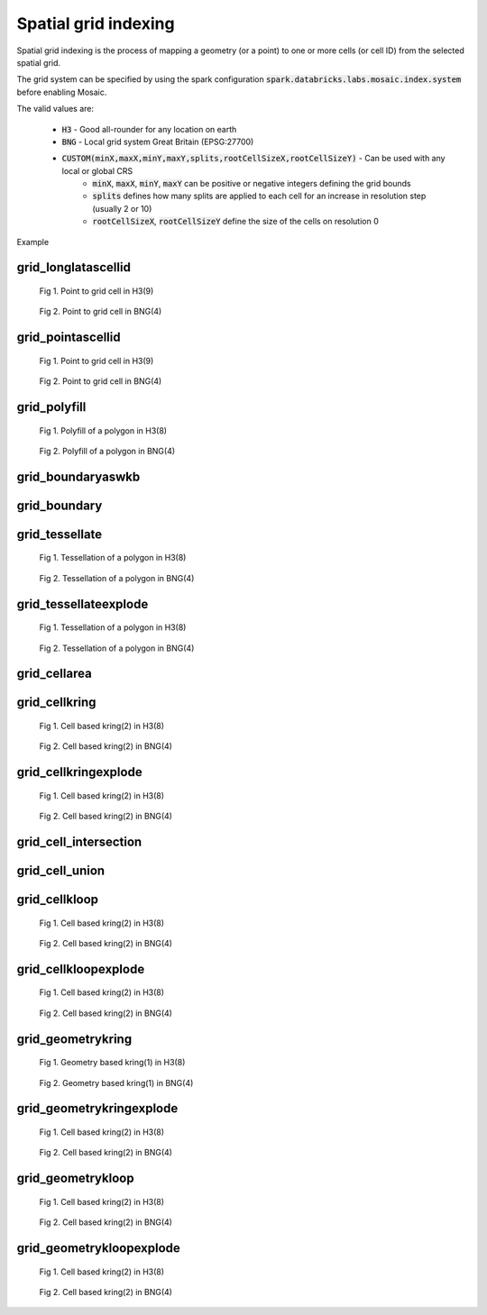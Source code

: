 =====================
Spatial grid indexing
=====================

Spatial grid indexing is the process of mapping a geometry (or a point) to one or more cells (or cell ID)
from the selected spatial grid.

The grid system can be specified by using the spark configuration :code:`spark.databricks.labs.mosaic.index.system`
before enabling Mosaic.

The valid values are:

    * :code:`H3` - Good all-rounder for any location on earth
    * :code:`BNG` - Local grid system Great Britain (EPSG:27700)
    * :code:`CUSTOM(minX,maxX,minY,maxY,splits,rootCellSizeX,rootCellSizeY)` - Can be used with any local or global CRS
        * :code:`minX`, :code:`maxX`, :code:`minY`, :code:`maxY` can be positive or negative integers defining the grid bounds
        * :code:`splits` defines how many splits are applied to each cell for an increase in resolution step (usually 2 or 10)
        * :code:`rootCellSizeX`, :code:`rootCellSizeY` define the size of the cells on resolution 0

Example

.. tabs::
   .. code-tab:: py

    spark.conf.set("spark.databricks.labs.mosaic.index.system", "H3") # Default
    # spark.conf.set("spark.databricks.labs.mosaic.index.system", "BNG")
    # spark.conf.set("spark.databricks.labs.mosaic.index.system", "CUSTOM(-180,180,-90,90,2,30,30)")

    import mosaic as mos
    mos.enable_mosaic(spark, dbutils)


grid_longlatascellid
********************

.. function:: grid_longlatascellid(lon, lat, resolution)

    Returns the :code:`resolution` grid index associated with
    the input :code:`lon` and :code:`lat` coordinates.

    :param lon: Longitude
    :type lon: Column: DoubleType
    :param lat: Latitude
    :type lat: Column: DoubleType
    :param resolution: Index resolution
    :type resolution: Column: Integer
    :rtype: Column: LongType

    :example:

.. tabs::
   .. code-tab:: py

    df = spark.createDataFrame([{'lon': 30., 'lat': 10.}])
    df.select(grid_longlatascellid('lon', 'lat', lit(10))).show(1, False)
    +----------------------------------+
    |grid_longlatascellid(lon, lat, 10)|
    +----------------------------------+
    |                623385352048508927|
    +----------------------------------+

   .. code-tab:: scala

    val df = List((30.0, 10.0)).toDF("lon", "lat")
    df.select(grid_longlatascellid(col("lon"), col("lat"), lit(10))).show()
    +----------------------------------+
    |grid_longlatascellid(lon, lat, 10)|
    +----------------------------------+
    |                623385352048508927|
    +----------------------------------+

   .. code-tab:: sql

    SELECT grid_longlatascellid(30d, 10d, 10)
    +----------------------------------+
    |grid_longlatascellid(lon, lat, 10)|
    +----------------------------------+
    |                623385352048508927|
    +----------------------------------+

   .. code-tab:: r R

    df <- createDataFrame(data.frame(lon = 30.0, lat = 10.0))
    showDF(select(df, grid_longlatascellid(column("lon"), column("lat"), lit(10L))), truncate=F)
    +----------------------------------+
    |grid_longlatascellid(lon, lat, 10)|
    +----------------------------------+
    |                623385352048508927|
    +----------------------------------+

.. raw:: html

   <div class="figure-group">


.. figure:: ../images/grid_longlatascellid/h3.png
   :figclass: doc-figure-float-left

   Fig 1. Point to grid cell in H3(9)


.. figure:: ../images/grid_longlatascellid/bng.png
   :figclass: doc-figure-float-left

   Fig 2. Point to grid cell in BNG(4)


.. raw:: html

   </div>


grid_pointascellid
******************

.. function:: grid_pointascellid(geometry, resolution)

    Returns the :code:`resolution` grid index associated
    with the input point geometry :code:`geometry`.

    :param geometry: Geometry
    :type geometry: Column
    :param resolution: Index resolution
    :type resolution: Column: Integer
    :rtype: Column: LongType

    :example:

.. tabs::
   .. code-tab:: py

    df = spark.createDataFrame([{'lon': 30., 'lat': 10.}])
    df.select(grid_pointascellid(st_point('lon', 'lat'), lit(10))).show(1, False)
    +------------------------------------------+
    |grid_pointascellid(st_point(lon, lat), 10)|
    +------------------------------------------+
    |623385352048508927                        |
    +------------------------------------------+

   .. code-tab:: scala

    val df = List((30.0, 10.0)).toDF("lon", "lat")
    df.select(grid_pointascellid(st_point(col("lon"), col("lat")), lit(10))).show()
    +------------------------------------------+
    |grid_pointascellid(st_point(lon, lat), 10)|
    +------------------------------------------+
    |623385352048508927                        |
    +------------------------------------------+

   .. code-tab:: sql

    SELECT grid_pointascellid(st_point(30d, 10d), 10)
    +------------------------------------------+
    |grid_pointascellid(st_point(lon, lat), 10)|
    +------------------------------------------+
    |623385352048508927                        |
    +------------------------------------------+

   .. code-tab:: r R

    df <- createDataFrame(data.frame(lon = 30.0, lat = 10.0))
    showDF(select(df, grid_pointascellid(st_point(column("lon"), column("lat")), lit(10L))), truncate=F)
    +------------------------------------------+
    |grid_pointascellid(st_point(lon, lat), 10)|
    +------------------------------------------+
    |623385352048508927                        |
    +------------------------------------------+

.. raw:: html

   <div class="figure-group">


.. figure:: ../images/grid_longlatascellid/h3.png
   :figclass: doc-figure-float-left

   Fig 1. Point to grid cell in H3(9)


.. figure:: ../images/grid_longlatascellid/bng.png
   :figclass: doc-figure-float-left

   Fig 2. Point to grid cell in BNG(4)


.. raw:: html

   </div>


grid_polyfill
*************

.. function:: grid_polyfill(geometry, resolution)

    Returns the set of grid indices of which centroid is contained in the input :code:`geometry` at :code:`resolution`.

    When using `H3 <https://h3geo.org/>`_ index system, this is equivalent to the
    `H3 polyfill <https://h3geo.org/docs/api/regions/#polyfill>`_ method

    :param geometry: Geometry
    :type geometry: Column
    :param resolution: Index resolution
    :type resolution: Column: Integer
    :rtype: Column: ArrayType[LongType]

    :example:

.. tabs::
   .. code-tab:: py

    df = spark.createDataFrame([{
        'wkt': 'MULTIPOLYGON (((30 20, 45 40, 10 40, 30 20)), ((15 5, 40 10, 10 20, 5 10, 15 5)))'
        }])
    df.select(grid_polyfill('wkt', lit(0))).show(1, False)
    +------------------------------------------------------------+
    |grid_polyfill(wkt, 0)                                       |
    +------------------------------------------------------------+
    |[577586652210266111, 578360708396220415, 577269992861466623]|
    +------------------------------------------------------------+

   .. code-tab:: scala

    val df = List(("MULTIPOLYGON (((30 20, 45 40, 10 40, 30 20)), ((15 5, 40 10, 10 20, 5 10, 15 5)))")).toDF("wkt")
    df.select(grid_polyfill(col("wkt"), lit(0))).show(false)
    +------------------------------------------------------------+
    |grid_polyfill(wkt, 0)                                       |
    +------------------------------------------------------------+
    |[577586652210266111, 578360708396220415, 577269992861466623]|
    +------------------------------------------------------------+

   .. code-tab:: sql

    SELECT grid_polyfill("MULTIPOLYGON (((30 20, 45 40, 10 40, 30 20)), ((15 5, 40 10, 10 20, 5 10, 15 5)))", 0)
    +------------------------------------------------------------+
    |grid_polyfill(wkt, 0)                                       |
    +------------------------------------------------------------+
    |[577586652210266111, 578360708396220415, 577269992861466623]|
    +------------------------------------------------------------+

   .. code-tab:: r R

    df <- createDataFrame(data.frame(wkt = "MULTIPOLYGON (((30 20, 45 40, 10 40, 30 20)), ((15 5, 40 10, 10 20, 5 10, 15 5)))"))
    showDF(select(df, grid_polyfill(column("wkt"), lit(0L))), truncate=F)
    +------------------------------------------------------------+
    |grid_polyfill(wkt, 0)                                       |
    +------------------------------------------------------------+
    |[577586652210266111, 578360708396220415, 577269992861466623]|
    +------------------------------------------------------------+

.. raw:: html

   <div class="figure-group">


.. figure:: ../images/grid_polyfill/h3.png
   :figclass: doc-figure-float-left

   Fig 1. Polyfill of a polygon in H3(8)


.. figure:: ../images/grid_polyfill/bng.png
   :figclass: doc-figure-float-left

   Fig 2. Polyfill of a polygon in BNG(4)


.. raw:: html

   </div>



grid_boundaryaswkb
******************

.. function:: grid_boundaryaswkb(cellid)

    Returns the boundary of the grid cell as a WKB.

    :param cellid: Grid cell id
    :type cellid: Column: Union(LongType, StringType)

    :example:

.. tabs::
   .. code-tab:: py

    df = spark.createDataFrame([{'cellid': 613177664827555839}])
    df.select(grid_boundaryaswkb("cellid").show(1, False)
    +--------------------------+
    |grid_boundaryaswkb(cellid)|
    +--------------------------+
    |[01 03 00 00 00 00 00 00..|
    +--------------------------+

   .. code-tab:: scala

    val df = List((613177664827555839)).toDF("cellid")
    df.select(grid_boundaryaswkb(col("cellid")).show()
    +--------------------------+
    |grid_boundaryaswkb(cellid)|
    +--------------------------+
    |[01 03 00 00 00 00 00 00..|
    +--------------------------+

   .. code-tab:: sql

    SELECT grid_boundaryaswkb(613177664827555839)
    +--------------------------+
    |grid_boundaryaswkb(cellid)|
    +--------------------------+
    |[01 03 00 00 00 00 00 00..|
    +--------------------------+

   .. code-tab:: r R

    df <- createDataFrame(data.frame(cellid = 613177664827555839))
    showDF(select(df, grid_boundaryaswkb(column("cellid")), truncate=F)
    +--------------------------+
    |grid_boundaryaswkb(cellid)|
    +--------------------------+
    |[01 03 00 00 00 00 00 00..|
    +--------------------------+



grid_boundary
******************

.. function:: grid_boundary(cellid, format)

    Returns the boundary of the grid cell as a geometry in specified format.

    :param cellid: Grid cell id
    :type cellid: Column: Union(LongType, StringType)
    :param format: Geometry format
    :type format: Column: StringType

    :example:

.. tabs::
   .. code-tab:: py

    df = spark.createDataFrame([{'cellid': 613177664827555839}])
    df.select(grid_boundary("cellid", "WKT").show(1, False)
    +--------------------------+
    |grid_boundary(cellid, WKT)|
    +--------------------------+
    |          "POLYGON (( ..."|
    +--------------------------+

   .. code-tab:: scala

    val df = List((613177664827555839)).toDF("cellid")
    df.select(grid_boundary(col("cellid"), lit("WKT").show()
    +--------------------------+
    |grid_boundary(cellid, WKT)|
    +--------------------------+
    |          "POLYGON (( ..."|
    +--------------------------+

   .. code-tab:: sql

    SELECT grid_boundary(613177664827555839, "WKT")
    +--------------------------+
    |grid_boundary(cellid, WKT)|
    +--------------------------+
    |          "POLYGON (( ..."|
    +--------------------------+

   .. code-tab:: r R

    df <- createDataFrame(data.frame(cellid = 613177664827555839))
    showDF(select(df, grid_boundary(column("cellid"), lit("WKT")), truncate=F)
    +--------------------------+
    |grid_boundary(cellid, WKT)|
    +--------------------------+
    |          "POLYGON (( ..."|
    +--------------------------+

grid_tessellate
***************

.. function:: grid_tessellate(geometry, resolution, <keep_core_geometries>)

    Cuts the original :code:`geometry` into several pieces along the grid index borders at the specified :code:`resolution`.

    Returns an array of Mosaic chips **covering** the input :code:`geometry` at :code:`resolution`.

    A Mosaic chip is a struct type composed of:

    - :code:`is_core`: Identifies if the chip is fully contained within the geometry: Boolean

    - :code:`index_id`: Index ID of the configured spatial indexing (default H3): Integer

    - :code:`wkb`: Geometry in WKB format equal to the intersection of the index shape and the original :code:`geometry`: Binary

    In contrast to :ref:`grid_tessellateexplode`, :ref:`grid_tessellate` does not explode the list of shapes.

    In contrast to :ref:`grid_polyfill`, :ref:`grid_tessellate` fully covers the original :code:`geometry` even if the index centroid
    falls outside of the original geometry. This makes it suitable to index lines as well.

    :param geometry: Geometry
    :type geometry: Column
    :param resolution: Index resolution
    :type resolution: Column (IntegerType)
    :param keep_core_geometries: Whether to keep the core geometries or set them to null, default true
    :type keep_core_geometries: Column (BooleanType)
    :rtype: Column: ArrayType[MosaicType]

    :example:

.. tabs::
   .. code-tab:: py

    df = spark.createDataFrame([{'wkt': 'MULTIPOLYGON (((30 20, 45 40, 10 40, 30 20)), ((15 5, 40 10, 10 20, 5 10, 15 5)))'}])
    df.select(grid_tessellate('wkt', lit(0))).printSchema()
    root
     |-- grid_tessellate(wkt, 0): mosaic (nullable = true)
     |    |-- chips: array (nullable = true)
     |    |    |-- element: mosaic_chip (containsNull = true)
     |    |    |    |-- is_core: boolean (nullable = true)
     |    |    |    |-- index_id: long (nullable = true)
     |    |    |    |-- wkb: binary (nullable = true)


    df.select(grid_tessellate('wkt', lit(0))).show()
    +-----------------------+
    |grid_tessellate(wkt, 0)|
    +-----------------------+
    |   {[{false, 5774810...|
    +-----------------------+

   .. code-tab:: scala

    val df = List(("MULTIPOLYGON (((30 20, 45 40, 10 40, 30 20)), ((15 5, 40 10, 10 20, 5 10, 15 5)))")).toDF("wkt")
    df.select(grid_tessellate(col("wkt"), lit(0))).printSchema
    root
     |-- grid_tessellate(wkt, 0): mosaic (nullable = true)
     |    |-- chips: array (nullable = true)
     |    |    |-- element: mosaic_chip (containsNull = true)
     |    |    |    |-- is_core: boolean (nullable = true)
     |    |    |    |-- index_id: long (nullable = true)
     |    |    |    |-- wkb: binary (nullable = true)

    df.select(grid_tessellate(col("wkt"), lit(0))).show()
    +-----------------------+
    |grid_tessellate(wkt, 0)|
    +-----------------------+
    |   {[{false, 5774810...|
    +-----------------------+

   .. code-tab:: sql

    SELECT grid_tessellate("MULTIPOLYGON (((30 20, 45 40, 10 40, 30 20)), ((15 5, 40 10, 10 20, 5 10, 15 5)))", 0)
    +-----------------------+
    |grid_tessellate(wkt, 0)|
    +-----------------------+
    |   {[{false, 5774810...|
    +-----------------------+

   .. code-tab:: r R

    df <- createDataFrame(data.frame(wkt = "MULTIPOLYGON (((30 20, 45 40, 10 40, 30 20)), ((15 5, 40 10, 10 20, 5 10, 15 5)))"))
    schema(select(df, grid_tessellate(column("wkt"), lit(0L))))
    root
     |-- grid_tessellate(wkt, 0): mosaic (nullable = true)
     |    |-- chips: array (nullable = true)
     |    |    |-- element: mosaic_chip (containsNull = true)
     |    |    |    |-- is_core: boolean (nullable = true)
     |    |    |    |-- index_id: long (nullable = true)
     |    |    |    |-- wkb: binary (nullable = true)
    showDF(select(df, grid_tessellate(column("wkt"), lit(0L))))
    +-----------------------+
    |grid_tessellate(wkt, 0)|
    +-----------------------+
    |   {[{false, 5774810...|
    +-----------------------+

.. raw:: html

   <div class="figure-group">


.. figure:: ../images/grid_tessellate/h3.png
   :figclass: doc-figure-float-left

   Fig 1. Tessellation of a polygon in H3(8)


.. figure:: ../images/grid_tessellate/bng.png
   :figclass: doc-figure-float-left

   Fig 2. Tessellation of a polygon in BNG(4)


.. raw:: html

   </div>



grid_tessellateexplode
**********************

.. function:: grid_tessellateexplode(geometry, resolution, <keep_core_geometries>)

    Cuts the original :code:`geometry` into several pieces along the grid index borders at the specified :code:`resolution`.

    Returns the set of Mosaic chips **covering** the input :code:`geometry` at :code:`resolution`.

    A Mosaic chip is a struct type composed of:

    - :code:`is_core`: Identifies if the chip is fully contained within the geometry: Boolean

    - :code:`index_id`: Index ID of the configured spatial indexing (default H3): Integer

    - :code:`wkb`: Geometry in WKB format equal to the intersection of the index shape and the original :code:`geometry`: Binary

    In contrast to :ref:`grid_tessellate`, :ref:`grid_tessellateexplode` generates one result row per chip.

    In contrast to :ref:`grid_polyfill`, :ref:`grid_tessellateexplode` fully covers the original :code:`geometry` even if the index centroid
    falls outside of the original geometry. This makes it suitable to index lines as well.

    :param geometry: Geometry
    :type geometry: Column
    :param resolution: Index resolution
    :type resolution: Column (IntegerType)
    :param keep_core_geometries: Whether to keep the core geometries or set them to null, default true
    :type keep_core_geometries: Column (BooleanType)
    :rtype: Column: MosaicType

    :example:

.. tabs::
   .. code-tab:: py

    df = spark.createDataFrame([{'wkt': 'MULTIPOLYGON (((30 20, 45 40, 10 40, 30 20)), ((15 5, 40 10, 10 20, 5 10, 15 5)))'}])
    df.select(grid_tessellateexplode('wkt', lit(0))).show()
    +-----------------------------------------------+
    |is_core|          index_id|                 wkb|
    +-------+------------------+--------------------+
    |  false|577481099093999615|[01 03 00 00 00 0...|
    |  false|578044049047420927|[01 03 00 00 00 0...|
    |  false|578782920861286399|[01 03 00 00 00 0...|
    |  false|577023702256844799|[01 03 00 00 00 0...|
    |  false|577938495931154431|[01 03 00 00 00 0...|
    |  false|577586652210266111|[01 06 00 00 00 0...|
    |  false|577269992861466623|[01 03 00 00 00 0...|
    |  false|578360708396220415|[01 03 00 00 00 0...|
    +-------+------------------+--------------------+

   .. code-tab:: scala

    val df = List(("MULTIPOLYGON (((30 20, 45 40, 10 40, 30 20)), ((15 5, 40 10, 10 20, 5 10, 15 5)))")).toDF("wkt")
    df.select(grid_tessellateexplode(col("wkt"), lit(0))).show()
    +-----------------------------------------------+
    |is_core|          index_id|                 wkb|
    +-------+------------------+--------------------+
    |  false|577481099093999615|[01 03 00 00 00 0...|
    |  false|578044049047420927|[01 03 00 00 00 0...|
    |  false|578782920861286399|[01 03 00 00 00 0...|
    |  false|577023702256844799|[01 03 00 00 00 0...|
    |  false|577938495931154431|[01 03 00 00 00 0...|
    |  false|577586652210266111|[01 06 00 00 00 0...|
    |  false|577269992861466623|[01 03 00 00 00 0...|
    |  false|578360708396220415|[01 03 00 00 00 0...|
    +-------+------------------+--------------------+

   .. code-tab:: sql

    SELECT grid_tessellateexplode("MULTIPOLYGON (((30 20, 45 40, 10 40, 30 20)), ((15 5, 40 10, 10 20, 5 10, 15 5)))", 0)
    +-----------------------------------------------+
    |is_core|          index_id|                 wkb|
    +-------+------------------+--------------------+
    |  false|577481099093999615|[01 03 00 00 00 0...|
    |  false|578044049047420927|[01 03 00 00 00 0...|
    |  false|578782920861286399|[01 03 00 00 00 0...|
    |  false|577023702256844799|[01 03 00 00 00 0...|
    |  false|577938495931154431|[01 03 00 00 00 0...|
    |  false|577586652210266111|[01 06 00 00 00 0...|
    |  false|577269992861466623|[01 03 00 00 00 0...|
    |  false|578360708396220415|[01 03 00 00 00 0...|
    +-------+------------------+--------------------+

   .. code-tab:: r R

    df <- createDataFrame(data.frame(wkt = 'MULTIPOLYGON (((30 20, 45 40, 10 40, 30 20)), ((15 5, 40 10, 10 20, 5 10, 15 5)))'))
    showDF(select(df, grid_tessellateexplode(column("wkt"), lit(0L))))
    +-----------------------------------------------+
    |is_core|          index_id|                 wkb|
    +-------+------------------+--------------------+
    |  false|577481099093999615|[01 03 00 00 00 0...|
    |  false|578044049047420927|[01 03 00 00 00 0...|
    |  false|578782920861286399|[01 03 00 00 00 0...|
    |  false|577023702256844799|[01 03 00 00 00 0...|
    |  false|577938495931154431|[01 03 00 00 00 0...|
    |  false|577586652210266111|[01 06 00 00 00 0...|
    |  false|577269992861466623|[01 03 00 00 00 0...|
    |  false|578360708396220415|[01 03 00 00 00 0...|
    +-------+------------------+--------------------+

.. raw:: html

   <div class="figure-group">


.. figure:: ../images/grid_tessellate/h3.png
   :figclass: doc-figure-float-left

   Fig 1. Tessellation of a polygon in H3(8)


.. figure:: ../images/grid_tessellate/bng.png
   :figclass: doc-figure-float-left

   Fig 2. Tessellation of a polygon in BNG(4)


.. raw:: html

   </div>


grid_cellarea
*************

.. function:: grid_cellarea(cellid)

    Returns the area of a given cell in km^2.

    :param cellid: Grid cell ID
    :type cellid: Column: Long
    :rtype: Column: DoubleType

    :example:

.. tabs::
   .. code-tab:: py

    df = spark.createDataFrame([{'grid_cellid': 613177664827555839}])
    df.withColumn(grid_cellarea('grid_cellid').alias("area")).show()
    +------------------------------------+
    |         grid_cellid|           area|
    +--------------------+---------------+
    |  613177664827555839|     0.78595419|
    +--------------------+---------------+

   .. code-tab:: scala

    val df = List((613177664827555839)).toDF("grid_cellid")
    df.select(grid_cellarea('grid_cellid').alias("area")).show()
    +------------------------------------+
    |         grid_cellid|           area|
    +--------------------+---------------+
    |  613177664827555839|     0.78595419|
    +--------------------+---------------+

   .. code-tab:: sql

    SELECT grid_cellarea(613177664827555839)
    +------------------------------------+
    |         grid_cellid|           area|
    +--------------------+---------------+
    |  613177664827555839|     0.78595419|
    +--------------------+---------------+

   .. code-tab:: r R

    df <- createDataFrame(data.frame(grid_cellid = 613177664827555839))
    showDF(select(df, grid_cellarea(column("grid_cellid"))))
    +------------------------------------+
    |         grid_cellid|           area|
    +--------------------+---------------+
    |  613177664827555839|     0.78595419|
    +--------------------+---------------+


grid_cellkring
**************

.. function:: grid_cellkring(cellid, k)

    Returns the k-ring of a given cell.

    :param cellid: Grid cell ID
    :type cellid: Column: Long
    :param k: K-ring size
    :type k: Column: Integer
    :rtype: Column: ArrayType(Long)

    :example:

.. tabs::
   .. code-tab:: py

    df = spark.createDataFrame([{'grid_cellid': 613177664827555839}])
    df.select(grid_cellkring('grid_cellid', lit(2)).alias("kring")).show()
    +-------------------------------------------------------------------+
    |         grid_cellid|                                         kring|
    +--------------------+----------------------------------------------+
    |  613177664827555839|[613177664827555839, 613177664825458687, ....]|
    +--------------------+----------------------------------------------+

   .. code-tab:: scala

    val df = List((613177664827555839)).toDF("grid_cellid")
    df.select(grid_cellkring('grid_cellid', lit(2)).alias("kring")).show()
    +-------------------------------------------------------------------+
    |         grid_cellid|                                         kring|
    +--------------------+----------------------------------------------+
    |  613177664827555839|[613177664827555839, 613177664825458687, ....]|
    +--------------------+----------------------------------------------+

   .. code-tab:: sql

    SELECT grid_cellkring(613177664827555839, 2)
    +-------------------------------------------------------------------+
    |         grid_cellid|                                         kring|
    +--------------------+----------------------------------------------+
    |  613177664827555839|[613177664827555839, 613177664825458687, ....]|
    +--------------------+----------------------------------------------+

   .. code-tab:: r R

    df <- createDataFrame(data.frame(grid_cellid = 613177664827555839))
    showDF(select(df, grid_cellkring(column("grid_cellid"), lit(2L))))
    +-------------------------------------------------------------------+
    |         grid_cellid|                                         kring|
    +--------------------+----------------------------------------------+
    |  613177664827555839|[613177664827555839, 613177664825458687, ....]|
    +--------------------+----------------------------------------------+


.. raw:: html

   <div class="figure-group">


.. figure:: ../images/grid_cellkring/h3.png
   :figclass: doc-figure-float-left

   Fig 1. Cell based kring(2) in H3(8)


.. figure:: ../images/grid_cellkring/bng.png
   :figclass: doc-figure-float-left

   Fig 2. Cell based kring(2) in BNG(4)


.. raw:: html

   </div>


grid_cellkringexplode
*********************

.. function:: grid_cellkringexplode(cellid, k)

    Returns the k-ring of a given cell exploded.

    :param cellid: Grid cell ID
    :type cellid: Column: Long
    :param k: K-ring size
    :type k: Column: Integer
    :rtype: Column: Long

    :example:

.. tabs::
   .. code-tab:: py

    df = spark.createDataFrame([{'grid_cellid': 613177664827555839}])
    df.select(grid_cellkringexplode('grid_cellid', lit(2)).alias("kring")).show()
    +------------------+
    |             kring|
    +------------------+
    |613177664827555839|
    |613177664825458687|
    |613177664831750143|
    |613177664884178943|
    |               ...|
    +------------------+


   .. code-tab:: scala

    val df = List((613177664827555839)).toDF("grid_cellid")
    df.select(grid_cellkringexplode('grid_cellid', lit(2)).alias("kring")).show()
    +------------------+
    |             kring|
    +------------------+
    |613177664827555839|
    |613177664825458687|
    |613177664831750143|
    |613177664884178943|
    |               ...|
    +------------------+

   .. code-tab:: sql

    SELECT grid_cellkringexplode(613177664827555839, 2)
    +------------------+
    |             kring|
    +------------------+
    |613177664827555839|
    |613177664825458687|
    |613177664831750143|
    |613177664884178943|
    |               ...|
    +------------------+

   .. code-tab:: r R

    df <- createDataFrame(data.frame(grid_cellid = 613177664827555839))
    showDF(select(df, grid_cellkringexplode(column("grid_cellid"), lit(2L))))
    +------------------+
    |             kring|
    +------------------+
    |613177664827555839|
    |613177664825458687|
    |613177664831750143|
    |613177664884178943|
    |               ...|
    +------------------+


.. raw:: html

   <div class="figure-group">


.. figure:: ../images/grid_cellkring/h3.png
   :figclass: doc-figure-float-left

   Fig 1. Cell based kring(2) in H3(8)


.. figure:: ../images/grid_cellkring/bng.png
   :figclass: doc-figure-float-left

   Fig 2. Cell based kring(2) in BNG(4)


.. raw:: html

   </div>

grid_cell_intersection
**********************

.. function:: grid_cell_intersection(left_chip, right_chip)

    Returns the chip representing the intersection of two chips based on the same grid cell.
    Also, see :ref:`grid_cell_intersection_agg` function.

    :param left_chip: Chip
    :type left_chip: Column: ChipType(LongType)
    :param left_chip: Chip
    :type left_chip: Column: ChipType(LongType)
    :rtype: Column: ChipType(LongType)

    :example:

.. tabs::
   .. code-tab:: py

    df = spark.createDataFrame([{"chip": {"is_core": False, "index_id": 590418571381702655, "wkb": ...}})])
    df.select(grid_cell_intersection("chip", "chip").alias("intersection")).show()
    ---------------------------------------------------------+
    |                                           intersection |
    +--------------------------------------------------------+
    |{is_core: false, index_id: 590418571381702655, wkb: ...}|
    +--------------------------------------------------------+

   .. code-tab:: scala

    val df = List((...)).toDF("chip")
    df.select(grid_cell_intersection("chip", "chip").alias("intersection")).show()
    ---------------------------------------------------------+
    |                                           intersection |
    +--------------------------------------------------------+
    |{is_core: false, index_id: 590418571381702655, wkb: ...}|
    +--------------------------------------------------------+

   .. code-tab:: sql

    SELECT grid_cell_intersection({"is_core": False, "index_id": 590418571381702655, "wkb": ...})
    ---------------------------------------------------------+
    |                                           intersection |
    +--------------------------------------------------------+
    |{is_core: false, index_id: 590418571381702655, wkb: ...}|
    +--------------------------------------------------------+

   .. code-tab:: r R

    df <- createDataFrame(data.frame(...))
    showDF(select(df, grid_cell_intersection(column("chip"))))
    ---------------------------------------------------------+
    |                                           intersection |
    +--------------------------------------------------------+
    |{is_core: false, index_id: 590418571381702655, wkb: ...}|
    +--------------------------------------------------------+

grid_cell_union
***************

.. function:: grid_cell_union(left_chip, right_chip)

    Returns the chip representing the union of two chips based on the same grid cell.
    Also, see :ref:`grid_cell_union_agg` function.

    :param left_chip: Chip
    :type left_chip: Column: ChipType(LongType)
    :param left_chip: Chip
    :type left_chip: Column: ChipType(LongType)
    :rtype: Column: ChipType(LongType)

    :example:

.. tabs::
   .. code-tab:: py

    df = spark.createDataFrame([{"chip": {"is_core": False, "index_id": 590418571381702655, "wkb": ...}})])
    df.select(grid_cell_union("chip", "chip").alias("union")).show()
    ---------------------------------------------------------+
    |                                           union        |
    +--------------------------------------------------------+
    |{is_core: false, index_id: 590418571381702655, wkb: ...}|
    +--------------------------------------------------------+

   .. code-tab:: scala

    val df = List((...)).toDF("chip")
    df.select(grid_cell_union("chip", "chip").alias("union")).show()
    ---------------------------------------------------------+
    |                                           union        |
    +--------------------------------------------------------+
    |{is_core: false, index_id: 590418571381702655, wkb: ...}|
    +--------------------------------------------------------+

   .. code-tab:: sql

    SELECT grid_cell_union({"is_core": False, "index_id": 590418571381702655, "wkb": ...})
    ---------------------------------------------------------+
    |                                           union        |
    +--------------------------------------------------------+
    |{is_core: false, index_id: 590418571381702655, wkb: ...}|
    +--------------------------------------------------------+

   .. code-tab:: r R

    df <- createDataFrame(data.frame(...))
    showDF(select(df, grid_cell_union(column("chip"))))
    ---------------------------------------------------------+
    |                                           union        |
    +--------------------------------------------------------+
    |{is_core: false, index_id: 590418571381702655, wkb: ...}|
    +--------------------------------------------------------+


grid_cellkloop
**************

.. function:: grid_cellkloop(cellid, k)

    Returns the k loop (hollow ring) of a given cell.

    :param cellid: Grid cell ID
    :type cellid: Column: Long
    :param k: K-loop size
    :type k: Column: Integer
    :rtype: Column: ArrayType(Long)

    :example:

.. tabs::
   .. code-tab:: py

    df = spark.createDataFrame([{'grid_cellid': 613177664827555839}])
    df.select(grid_cellkloop('grid_cellid', lit(2)).alias("kloop")).show()
    +-------------------------------------------------------------------+
    |         grid_cellid|                                         kloop|
    +--------------------+----------------------------------------------+
    |  613177664827555839|[613177664827555839, 613177664825458687, ....]|
    +--------------------+----------------------------------------------+

   .. code-tab:: scala

    val df = List((613177664827555839)).toDF("grid_cellid")
    df.select(grid_cellkloop('grid_cellid', lit(2)).alias("kloop")).show()
    +-------------------------------------------------------------------+
    |         grid_cellid|                                         kloop|
    +--------------------+----------------------------------------------+
    |  613177664827555839|[613177664827555839, 613177664825458687, ....]|
    +--------------------+----------------------------------------------+

   .. code-tab:: sql

    SELECT grid_cellkloop(613177664827555839, 2)
    +-------------------------------------------------------------------+
    |         grid_cellid|                                         kloop|
    +--------------------+----------------------------------------------+
    |  613177664827555839|[613177664827555839, 613177664825458687, ....]|
    +--------------------+----------------------------------------------+

   .. code-tab:: r R

    df <- createDataFrame(data.frame(grid_cellid = 613177664827555839))
    showDF(select(df, grid_cellkloop(column("grid_cellid"), lit(2L))))
    +-------------------------------------------------------------------+
    |         grid_cellid|                                         kloop|
    +--------------------+----------------------------------------------+
    |  613177664827555839|[613177664827555839, 613177664825458687, ....]|
    +--------------------+----------------------------------------------+


.. raw:: html

   <div class="figure-group">


.. figure:: ../images/grid_cellkloop/h3.png
   :figclass: doc-figure-float-left

   Fig 1. Cell based kring(2) in H3(8)


.. figure:: ../images/grid_cellkloop/bng.png
   :figclass: doc-figure-float-left

   Fig 2. Cell based kring(2) in BNG(4)


.. raw:: html

   </div>


grid_cellkloopexplode
*********************

.. function:: grid_cellkloopexplode(cellid, k)

    Returns the k loop (hollow ring) of a given cell exploded.

    :param cellid: Grid cell ID
    :type cellid: Column: Long
    :param k: K-loop size
    :type k: Column: Integer
    :rtype: Column: Long

    :example:

.. tabs::
   .. code-tab:: py

    df = spark.createDataFrame([{'grid_cellid': 613177664827555839}])
    df.select(grid_cellkloopexplode('grid_cellid', lit(2)).alias("kloop")).show()
    +------------------+
    |             kloop|
    +------------------+
    |613177664827555839|
    |613177664825458687|
    |613177664831750143|
    |613177664884178943|
    |               ...|
    +------------------+


   .. code-tab:: scala

    val df = List((613177664827555839)).toDF("grid_cellid")
    df.select(grid_cellkloopexplode('grid_cellid', lit(2)).alias("kloop")).show()
    +------------------+
    |             kloop|
    +------------------+
    |613177664827555839|
    |613177664825458687|
    |613177664831750143|
    |613177664884178943|
    |               ...|
    +------------------+

   .. code-tab:: sql

    SELECT grid_cellkloopexplode(613177664827555839, 2)
    +------------------+
    |             kloop|
    +------------------+
    |613177664827555839|
    |613177664825458687|
    |613177664831750143|
    |613177664884178943|
    |               ...|
    +------------------+

   .. code-tab:: r R

    df <- createDataFrame(data.frame(grid_cellid = 613177664827555839))
    showDF(select(df, grid_cellkloopexplode(column("grid_cellid"), lit(2L))))
    +------------------+
    |             kloop|
    +------------------+
    |613177664827555839|
    |613177664825458687|
    |613177664831750143|
    |613177664884178943|
    |               ...|
    +------------------+


.. raw:: html

   <div class="figure-group">


.. figure:: ../images/grid_cellkloop/h3.png
   :figclass: doc-figure-float-left

   Fig 1. Cell based kring(2) in H3(8)


.. figure:: ../images/grid_cellkloop/bng.png
   :figclass: doc-figure-float-left

   Fig 2. Cell based kring(2) in BNG(4)


.. raw:: html

   </div>



grid_geometrykring
******************

.. function:: grid_geometrykring(geometry, resolution, k)

    Returns the k-ring of a given geometry respecting the boundary shape.

    :param geometry: Geometry to be used
    :type geometry: Column
    :param resolution: Resolution of the index used to calculate the k-ring
    :type resolution: Column: Integer
    :param k: K-ring size
    :type k: Column: Integer
    :rtype: Column: ArrayType(Long)

    :example:

.. tabs::
   .. code-tab:: py

    df = spark.createDataFrame([{'geometry': "MULTIPOLYGON (((30 20, 45 40, 10 40, 30 20)), ((15 5, 40 10, 10 20, 5 10, 15 5)))"}])
    df.select(grid_geometrykring('geometry', lit(8), lit(1)).alias("kring")).show()
    +-------------------------------------------------------------------+
    |            geometry|                                         kring|
    +--------------------+----------------------------------------------+
    |  "MULTIPOLYGON(..."|[613177664827555839, 613177664825458687, ....]|
    +--------------------+----------------------------------------------+

   .. code-tab:: scala

    val df = List((613177664827555839)).toDF("geometry")
    df.select(grid_geometrykring('geometry', lit(8), lit(1)).alias("kring")).show()
    +-------------------------------------------------------------------+
    |            geometry|                                         kring|
    +--------------------+----------------------------------------------+
    |  "MULTIPOLYGON(..."|[613177664827555839, 613177664825458687, ....]|
    +--------------------+----------------------------------------------+

   .. code-tab:: sql

    SELECT grid_geometrykring('MULTIPOLYGON (((30 20, 45 40, 10 40, 30 20)), ((15 5, 40 10, 10 20, 5 10, 15 5)))', 8, 1)
    +-------------------------------------------------------------------+
    |            geometry|                                         kring|
    +--------------------+----------------------------------------------+
    |  "MULTIPOLYGON(..."|[613177664827555839, 613177664825458687, ....]|
    +--------------------+----------------------------------------------+

   .. code-tab:: r R

    df <- createDataFrame(data.frame(geometry = 613177664827555839))
    showDF(select(df, grid_geometrykring('geometry', lit(8L), lit(1L))))
    +-------------------------------------------------------------------+
    |            geometry|                                         kring|
    +--------------------+----------------------------------------------+
    |  "MULTIPOLYGON(..."|[613177664827555839, 613177664825458687, ....]|
    +--------------------+----------------------------------------------+


.. raw:: html

   <div class="figure-group">


.. figure:: ../images/grid_geometrykring/h3.png
   :figclass: doc-figure-float-left

   Fig 1. Geometry based kring(1) in H3(8)


.. figure:: ../images/grid_geometrykring/bng.png
   :figclass: doc-figure-float-left

   Fig 2. Geometry based kring(1) in BNG(4)


.. raw:: html

   </div>


grid_geometrykringexplode
*************************

.. function:: grid_geometrykringexplode(geometry, resolution, k)

    Returns the k-ring of a given geometry exploded.

    :param geometry: Geometry to be used
    :type geometry: Column
    :param resolution: Resolution of the index used to calculate the k-ring
    :type resolution: Column: Integer
    :param k: K-ring size
    :type k: Column: Integer
    :rtype: Column: Long

    :example:

.. tabs::
   .. code-tab:: py

    df = spark.createDataFrame([{'geometry': "MULTIPOLYGON (((30 20, 45 40, 10 40, 30 20)), ((15 5, 40 10, 10 20, 5 10, 15 5)))"}])
    df.select(grid_geometrykringexplode('geometry', lit(8), lit(2)).alias("kring")).show()
    +------------------+
    |             kring|
    +------------------+
    |613177664827555839|
    |613177664825458687|
    |613177664831750143|
    |613177664884178943|
    |               ...|
    +------------------+


   .. code-tab:: scala

    val df = List(("MULTIPOLYGON (((30 20, 45 40, 10 40, 30 20)), ((15 5, 40 10, 10 20, 5 10, 15 5)))")).toDF("geometry")
    df.select(grid_geometrykringexplode('geometry', lit(8), lit(2)).alias("kring")).show()
    +------------------+
    |             kring|
    +------------------+
    |613177664827555839|
    |613177664825458687|
    |613177664831750143|
    |613177664884178943|
    |               ...|
    +------------------+

   .. code-tab:: sql

    SELECT grid_geometrykringexplode("MULTIPOLYGON (((30 20, 45 40, 10 40, 30 20)), ((15 5, 40 10, 10 20, 5 10, 15 5)))", 8, 2)
    +------------------+
    |             kring|
    +------------------+
    |613177664827555839|
    |613177664825458687|
    |613177664831750143|
    |613177664884178943|
    |               ...|
    +------------------+

   .. code-tab:: r R

    df <- createDataFrame(data.frame(geometry = "MULTIPOLYGON (((30 20, 45 40, 10 40, 30 20)), ((15 5, 40 10, 10 20, 5 10, 15 5)))"))
    showDF(select(df, grid_cellkringexplode(column("geometry"), lit(8L), lit(2L))))
    +------------------+
    |             kring|
    +------------------+
    |613177664827555839|
    |613177664825458687|
    |613177664831750143|
    |613177664884178943|
    |               ...|
    +------------------+


.. raw:: html

   <div class="figure-group">


.. figure:: ../images/grid_geometrykring/h3.png
   :figclass: doc-figure-float-left

   Fig 1. Cell based kring(2) in H3(8)


.. figure:: ../images/grid_geometrykring/bng.png
   :figclass: doc-figure-float-left

   Fig 2. Cell based kring(2) in BNG(4)


.. raw:: html

   </div>


grid_geometrykloop
******************

.. function:: grid_geometrykloop(geometry, resolution, k)

    Returns the k-loop (hollow ring) of a given geometry.

    :param geometry: Geometry to be used
    :type geometry: Column
    :param resolution: Resolution of the index used to calculate the k loop
    :type resolution: Column: Integer
    :param k: K-Loop size
    :type k: Column: Integer
    :rtype: Column: ArrayType(Long)

    :example:

.. tabs::
   .. code-tab:: py

    df = spark.createDataFrame([{'geometry': "MULTIPOLYGON (((30 20, 45 40, 10 40, 30 20)), ((15 5, 40 10, 10 20, 5 10, 15 5)))"}])
    df.select(grid_geometrykloop('geometry', lit(2)).alias("kloop")).show()
    +-------------------------------------------------------------------+
    |            geometry|                                         kloop|
    +--------------------+----------------------------------------------+
    |  MULTIPOLYGON ((...|[613177664827555839, 613177664825458687, ....]|
    +--------------------+----------------------------------------------+

   .. code-tab:: scala

    val df = List(("MULTIPOLYGON (((30 20, 45 40, 10 40, 30 20)), ((15 5, 40 10, 10 20, 5 10, 15 5)))")).toDF("geometry")
    df.select(grid_cellkloop('geometry', lit(2)).alias("kloop")).show()
    +-------------------------------------------------------------------+
    |            geometry|                                         kloop|
    +--------------------+----------------------------------------------+
    |  MULTIPOLYGON ((...|[613177664827555839, 613177664825458687, ....]|
    +--------------------+----------------------------------------------+

   .. code-tab:: sql

    SELECT grid_cellkloop("MULTIPOLYGON (((30 20, 45 40, 10 40, 30 20)), ((15 5, 40 10, 10 20, 5 10, 15 5)))", 2)
    +-------------------------------------------------------------------+
    |            geometry|                                         kloop|
    +--------------------+----------------------------------------------+
    |  MULTIPOLYGON ((...|[613177664827555839, 613177664825458687, ....]|
    +--------------------+----------------------------------------------+

   .. code-tab:: r R

    df <- createDataFrame(data.frame(geometry = "MULTIPOLYGON (((30 20, 45 40, 10 40, 30 20)), ((15 5, 40 10, 10 20, 5 10, 15 5)))"))
    showDF(select(df, grid_cellkloop(column("geometry"), lit(2L))))
    +-------------------------------------------------------------------+
    |            geometry|                                         kloop|
    +--------------------+----------------------------------------------+
    |  MULTIPOLYGON ((...|[613177664827555839, 613177664825458687, ....]|
    +--------------------+----------------------------------------------+


.. raw:: html

   <div class="figure-group">


.. figure:: ../images/grid_geometrykloop/h3.png
   :figclass: doc-figure-float-left

   Fig 1. Cell based kring(2) in H3(8)


.. figure:: ../images/grid_geometrykloop/bng.png
   :figclass: doc-figure-float-left

   Fig 2. Cell based kring(2) in BNG(4)


.. raw:: html

   </div>


grid_geometrykloopexplode
*************************

.. function:: grid_geometrykloopexplode(geometry, resolution, k)

    Returns the k loop (hollow ring) of a given geometry exploded.

    :param geometry: Geometry to be used
    :type geometry: Column
    :param resolution: Resolution of the index used to calculate the k loop
    :type resolution: Column: Integer
    :param k: K-loop size
    :type k: Column: Integer
    :rtype: Column: Long

    :example:

.. tabs::
   .. code-tab:: py

    df = spark.createDataFrame([{'geometry': "MULTIPOLYGON (((30 20, 45 40, 10 40, 30 20)), ((15 5, 40 10, 10 20, 5 10, 15 5)))"}])
    df.select(grid_geometrykloopexplode('geometry', lit(8), lit(2)).alias("kloop")).show()
    +------------------+
    |             kloop|
    +------------------+
    |613177664827555839|
    |613177664825458687|
    |613177664831750143|
    |613177664884178943|
    |               ...|
    +------------------+


   .. code-tab:: scala

    val df = List(("MULTIPOLYGON (((30 20, 45 40, 10 40, 30 20)), ((15 5, 40 10, 10 20, 5 10, 15 5)))")).toDF("geometry")
    df.select(grid_geometrykloopexplode('geometry', lit(8), lit(2)).alias("kloop")).show()
    +------------------+
    |             kloop|
    +------------------+
    |613177664827555839|
    |613177664825458687|
    |613177664831750143|
    |613177664884178943|
    |               ...|
    +------------------+

   .. code-tab:: sql

    SELECT grid_geometrykloopexplode("MULTIPOLYGON (((30 20, 45 40, 10 40, 30 20)), ((15 5, 40 10, 10 20, 5 10, 15 5)))", 8, 2)
    +------------------+
    |             kloop|
    +------------------+
    |613177664827555839|
    |613177664825458687|
    |613177664831750143|
    |613177664884178943|
    |               ...|
    +------------------+

   .. code-tab:: r R

    df <- createDataFrame(data.frame(geometry = "MULTIPOLYGON (((30 20, 45 40, 10 40, 30 20)), ((15 5, 40 10, 10 20, 5 10, 15 5)))"))
    showDF(select(df, grid_geometrykloopexplode(column("geometry"), lit(8L), lit(2L))))
    +------------------+
    |             kloop|
    +------------------+
    |613177664827555839|
    |613177664825458687|
    |613177664831750143|
    |613177664884178943|
    |               ...|
    +------------------+


.. raw:: html

   <div class="figure-group">


.. figure:: ../images/grid_geometrykloop/h3.png
   :figclass: doc-figure-float-left

   Fig 1. Cell based kring(2) in H3(8)


.. figure:: ../images/grid_geometrykloop/bng.png
   :figclass: doc-figure-float-left

   Fig 2. Cell based kring(2) in BNG(4)


.. raw:: html

   </div>

